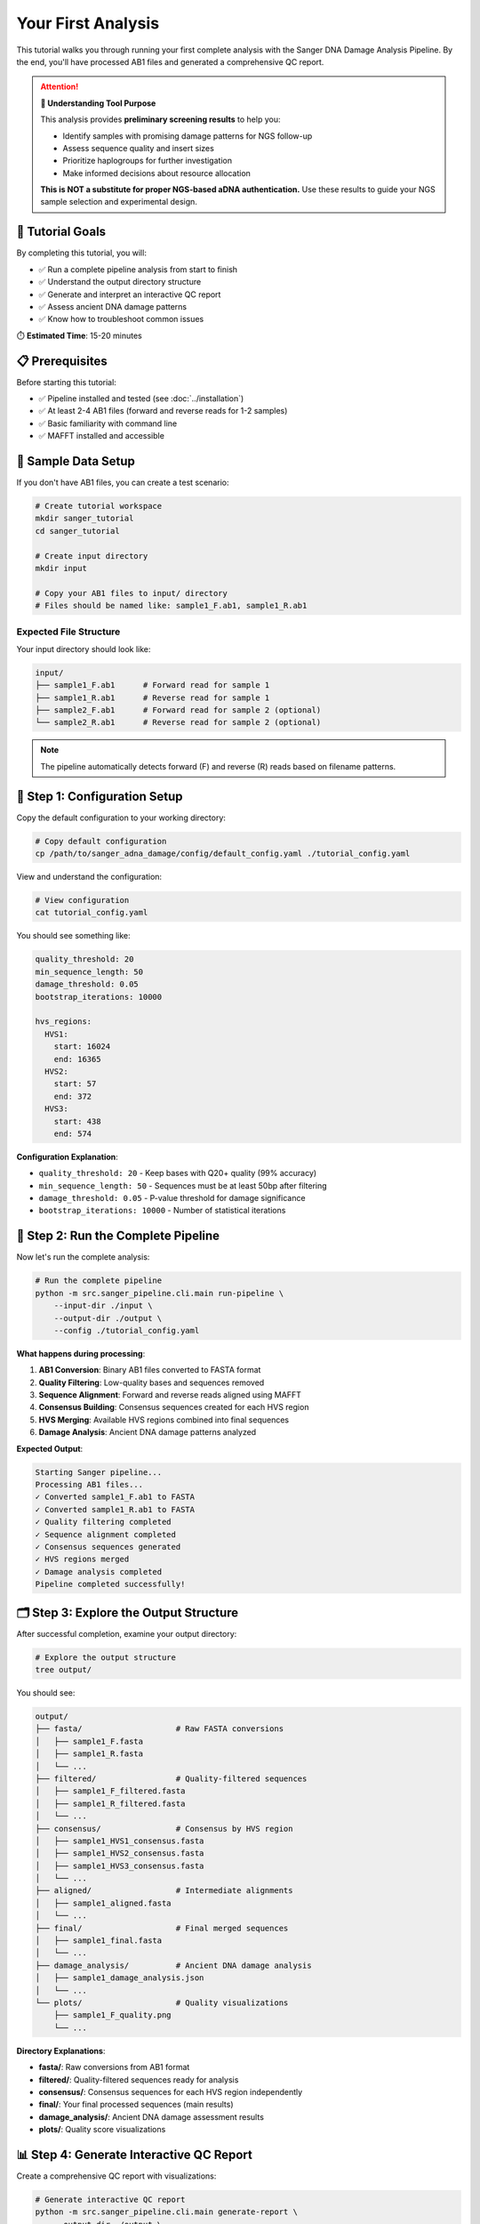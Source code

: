===============
Your First Analysis
===============

This tutorial walks you through running your first complete analysis with the Sanger DNA Damage Analysis Pipeline. By the end, you'll have processed AB1 files and generated a comprehensive QC report.

.. attention::
   **🎯 Understanding Tool Purpose**
   
   This analysis provides **preliminary screening results** to help you:
   
   * Identify samples with promising damage patterns for NGS follow-up
   * Assess sequence quality and insert sizes
   * Prioritize haplogroups for further investigation
   * Make informed decisions about resource allocation
   
   **This is NOT a substitute for proper NGS-based aDNA authentication.** Use these results to guide your NGS sample selection and experimental design.

🎯 Tutorial Goals
================

By completing this tutorial, you will:

* ✅ Run a complete pipeline analysis from start to finish
* ✅ Understand the output directory structure
* ✅ Generate and interpret an interactive QC report
* ✅ Assess ancient DNA damage patterns
* ✅ Know how to troubleshoot common issues

⏱️ **Estimated Time**: 15-20 minutes

📋 Prerequisites
===============

Before starting this tutorial:

* ✅ Pipeline installed and tested (see :doc:`../installation`)
* ✅ At least 2-4 AB1 files (forward and reverse reads for 1-2 samples)
* ✅ Basic familiarity with command line
* ✅ MAFFT installed and accessible

💾 Sample Data Setup
===================

If you don't have AB1 files, you can create a test scenario:

.. code-block:: bash

   # Create tutorial workspace
   mkdir sanger_tutorial
   cd sanger_tutorial
   
   # Create input directory
   mkdir input
   
   # Copy your AB1 files to input/ directory
   # Files should be named like: sample1_F.ab1, sample1_R.ab1

Expected File Structure
----------------------

Your input directory should look like:

.. code-block:: text

   input/
   ├── sample1_F.ab1      # Forward read for sample 1
   ├── sample1_R.ab1      # Reverse read for sample 1
   ├── sample2_F.ab1      # Forward read for sample 2 (optional)
   └── sample2_R.ab1      # Reverse read for sample 2 (optional)

.. note::
   The pipeline automatically detects forward (F) and reverse (R) reads based on filename patterns.

🚀 Step 1: Configuration Setup
==============================

Copy the default configuration to your working directory:

.. code-block:: bash

   # Copy default configuration
   cp /path/to/sanger_adna_damage/config/default_config.yaml ./tutorial_config.yaml

View and understand the configuration:

.. code-block:: bash

   # View configuration
   cat tutorial_config.yaml

You should see something like:

.. code-block:: yaml

   quality_threshold: 20
   min_sequence_length: 50
   damage_threshold: 0.05
   bootstrap_iterations: 10000
   
   hvs_regions:
     HVS1:
       start: 16024
       end: 16365
     HVS2:
       start: 57
       end: 372
     HVS3:
       start: 438
       end: 574

**Configuration Explanation**:

* ``quality_threshold: 20`` - Keep bases with Q20+ quality (99% accuracy)
* ``min_sequence_length: 50`` - Sequences must be at least 50bp after filtering
* ``damage_threshold: 0.05`` - P-value threshold for damage significance
* ``bootstrap_iterations: 10000`` - Number of statistical iterations

🔧 Step 2: Run the Complete Pipeline
====================================

Now let's run the complete analysis:

.. code-block:: bash

   # Run the complete pipeline
   python -m src.sanger_pipeline.cli.main run-pipeline \
       --input-dir ./input \
       --output-dir ./output \
       --config ./tutorial_config.yaml

**What happens during processing**:

1. **AB1 Conversion**: Binary AB1 files converted to FASTA format
2. **Quality Filtering**: Low-quality bases and sequences removed
3. **Sequence Alignment**: Forward and reverse reads aligned using MAFFT
4. **Consensus Building**: Consensus sequences created for each HVS region
5. **HVS Merging**: Available HVS regions combined into final sequences
6. **Damage Analysis**: Ancient DNA damage patterns analyzed

**Expected Output**:

.. code-block:: text

   Starting Sanger pipeline...
   Processing AB1 files...
   ✓ Converted sample1_F.ab1 to FASTA
   ✓ Converted sample1_R.ab1 to FASTA
   ✓ Quality filtering completed
   ✓ Sequence alignment completed
   ✓ Consensus sequences generated
   ✓ HVS regions merged
   ✓ Damage analysis completed
   Pipeline completed successfully!

🗂️ Step 3: Explore the Output Structure
=======================================

After successful completion, examine your output directory:

.. code-block:: bash

   # Explore the output structure
   tree output/

You should see:

.. code-block:: text

   output/
   ├── fasta/                    # Raw FASTA conversions
   │   ├── sample1_F.fasta
   │   ├── sample1_R.fasta
   │   └── ...
   ├── filtered/                 # Quality-filtered sequences
   │   ├── sample1_F_filtered.fasta
   │   ├── sample1_R_filtered.fasta
   │   └── ...
   ├── consensus/                # Consensus by HVS region
   │   ├── sample1_HVS1_consensus.fasta
   │   ├── sample1_HVS2_consensus.fasta
   │   ├── sample1_HVS3_consensus.fasta
   │   └── ...
   ├── aligned/                  # Intermediate alignments
   │   ├── sample1_aligned.fasta
   │   └── ...
   ├── final/                    # Final merged sequences
   │   ├── sample1_final.fasta
   │   └── ...
   ├── damage_analysis/          # Ancient DNA damage analysis
   │   ├── sample1_damage_analysis.json
   │   └── ...
   └── plots/                    # Quality visualizations
       ├── sample1_F_quality.png
       └── ...

**Directory Explanations**:

* **fasta/**: Raw conversions from AB1 format
* **filtered/**: Quality-filtered sequences ready for analysis
* **consensus/**: Consensus sequences for each HVS region independently
* **final/**: Your final processed sequences (main results)
* **damage_analysis/**: Ancient DNA damage assessment results
* **plots/**: Quality score visualizations

📊 Step 4: Generate Interactive QC Report
=========================================

Create a comprehensive QC report with visualizations:

.. code-block:: bash

   # Generate interactive QC report
   python -m src.sanger_pipeline.cli.main generate-report \
       --output-dir ./output \
       --open-browser

This command will:

1. Analyze all pipeline outputs
2. Generate statistical summaries
3. Create interactive visualizations
4. Open the report in your default browser

**Expected Browser Output**:

The report opens with several tabs:

* **Overview**: Processing summary and key metrics
* **Damage Analysis**: Ancient DNA damage assessment
* **Quality Control**: Sequence quality distributions
* **Sample Details**: Per-sample detailed results

🔍 Step 5: Interpret Your Results
=================================

Overview Tab Analysis
--------------------

Look for these key metrics:

.. code-block:: text

   ✓ Samples Processed: 2/2 (100%)
   ✓ Average Quality Score: 28.5
   ✓ HVS Regions Detected: HVS1, HVS2, HVS3
   ✓ Total Sequences: 4 (2 samples × 2 reads)

**Good indicators**:
* High success rate (>90%)
* Quality scores >20
* Multiple HVS regions detected

Damage Analysis Tab
------------------

Key damage metrics to examine:

.. code-block:: text

   Damage Score: 0.23 (Low-Moderate)
   P-value: 0.045 (Significant)
   C→T Transitions: 12%
   G→A Transitions: 8%

**Interpretation**:
* **Damage Score 0-0.3**: Low damage (modern DNA or well-preserved)
* **Damage Score 0.3-0.7**: Moderate damage (possible ancient DNA)
* **Damage Score >0.7**: High damage (likely ancient DNA)
* **P-value <0.05**: Statistically significant damage pattern

Quality Control Tab
------------------

Examine quality distributions:

* **Mean Quality**: Should be >20 for reliable analysis
* **Length Distribution**: Check if sequences meet minimum length
* **Processing Efficiency**: High success rates indicate good data

Sample Details Tab
------------------

Per-sample breakdown shows:

* Individual quality metrics
* HVS region coverage
* Damage assessment for each sample
* File processing status

📈 Step 6: Examine Individual Results
====================================

Look at specific output files:

Final Sequences
--------------

.. code-block:: bash

   # View your final processed sequences
   cat output/final/sample1_final.fasta

Example output:

.. code-block:: text

   >sample1_HVS1_HVS2_final
   GATTTCACGGAGGATGGTGGTCAAGGGACCCCCCCTCCCCCATGCTTACAAGCAAGTACA...

Damage Analysis Results
----------------------

.. code-block:: bash

   # View damage analysis (formatted JSON)
   python -c "
   import json
   with open('output/damage_analysis/sample1_damage_analysis.json') as f:
       data = json.load(f)
       print(json.dumps(data, indent=2))
   "

Example output:

.. code-block:: json

   {
     "sample_id": "sample1",
     "damage_score": 0.23,
     "p_value": 0.045,
     "c_to_t_rate": 0.12,
     "g_to_a_rate": 0.08,
     "assessment": "Low-Moderate damage detected",
     "significance": "statistically_significant"
   }

Quality Plots
------------

.. code-block:: bash

   # View quality plots (if you have image viewer)
   open output/plots/sample1_F_quality.png  # macOS
   # or
   xdg-open output/plots/sample1_F_quality.png  # Linux

🎯 Step 7: Understanding Your Results
====================================

Success Indicators
-----------------

Your analysis was successful if:

* ✅ All AB1 files were converted to FASTA
* ✅ Quality filtering produced sequences >50bp
* ✅ At least one HVS region was successfully processed
* ✅ Final sequences were generated
* ✅ QC report generated without errors

Ancient DNA Assessment
---------------------

Based on damage analysis results:

**Modern DNA Indicators**:
* Damage score <0.2
* P-value >0.05 (not significant)
* Low C→T and G→A rates (<5%)

**Ancient DNA Indicators**:
* Damage score >0.3
* P-value <0.05 (significant)
* Elevated C→T and G→A rates (>10%)

**Borderline Cases**:
* Damage score 0.2-0.3
* May need additional validation
* Consider sample preservation conditions

🔧 Step 8: Check Pipeline Status
===============================

Get a summary of pipeline results:

.. code-block:: bash

   # Check overall pipeline status
   python -m src.sanger_pipeline.cli.main status \
       --output-dir ./output

Expected output:

.. code-block:: text

   Pipeline Status Report
   =====================
   
   Input Files: 4 AB1 files detected
   ✓ FASTA Conversion: 4/4 successful
   ✓ Quality Filtering: 4/4 passed
   ✓ Consensus Building: 6/6 HVS regions processed
   ✓ Final Sequences: 2/2 samples completed
   ✓ Damage Analysis: 2/2 samples analyzed
   
   HVS Region Coverage:
   - HVS1: 100% (2/2 samples)
   - HVS2: 100% (2/2 samples)  
   - HVS3: 50% (1/2 samples)
   
   Quality Summary:
   - Average Quality Score: 28.5
   - Average Sequence Length: 245bp
   - Overall Success Rate: 100%

🚨 Troubleshooting Common Issues
===============================

Issue 1: No AB1 Files Found
---------------------------

**Error**: ``No AB1 files found in input directory``

**Solution**:

.. code-block:: bash

   # Check file extensions and naming
   ls -la input/
   
   # Ensure files have .ab1 extension
   # Rename if necessary:
   mv sample1_forward.AB1 sample1_F.ab1

Issue 2: Quality Filtering Removes All Sequences
-----------------------------------------------

**Error**: ``No sequences passed quality filtering``

**Solution**:

.. code-block:: bash

   # Lower quality threshold temporarily
   python -m src.sanger_pipeline.cli.main run-pipeline \
       --input-dir ./input \
       --output-dir ./output_lowq \
       --quality-threshold 15

Issue 3: MAFFT Not Found
------------------------

**Error**: ``MAFFT executable not found``

**Solution**:

.. code-block:: bash

   # Check MAFFT installation
   mafft --version
   
   # Install if missing
   # macOS: brew install mafft
   # Ubuntu: sudo apt install mafft

Issue 4: Empty Final Sequences
------------------------------

**Problem**: Final sequences are very short or missing

**Diagnosis**:

.. code-block:: bash

   # Check intermediate results
   ls -la output/filtered/
   cat output/filtered/sample1_F_filtered.fasta

**Solution**: Lower quality threshold or check input data quality

🎉 Congratulations!
==================

You've successfully completed your first Sanger DNA analysis! You now have:

* ✅ Processed AB1 files into high-quality sequences
* ✅ Generated consensus sequences for HVS regions
* ✅ Assessed ancient DNA damage patterns
* ✅ Created a comprehensive QC report
* ✅ Learned to interpret key results

🎯 Next Steps
=============

Now that you've completed your first analysis:

1. **Explore Advanced Features**: Try :doc:`ancient_dna_workflow` for specialized ancient DNA analysis
2. **Customize Configuration**: Learn about :doc:`../configuration` options
3. **Batch Processing**: Process multiple samples with :doc:`batch_processing`
4. **Understand Damage Analysis**: Deep dive into :doc:`damage_assessment`

🔄 Practice Exercises
====================

To reinforce your learning:

1. **Try Different Quality Thresholds**: Re-run with quality thresholds of 15, 25, and 30
2. **Analyze Different Sample Types**: Process both modern and potentially ancient samples
3. **Compare Results**: Run the same samples with different configurations
4. **Explore Command Options**: Try different CLI commands and options

💡 Key Takeaways
================

* The pipeline processes AB1 files through multiple quality-controlled stages
* Interactive QC reports provide comprehensive analysis summaries
* Damage analysis helps identify ancient DNA patterns
* Configuration files allow customization for different sample types
* Each processing stage has specific outputs that can be examined individually

You're now ready to tackle more complex analyses and explore the advanced features of the Sanger DNA Damage Analysis Pipeline!

